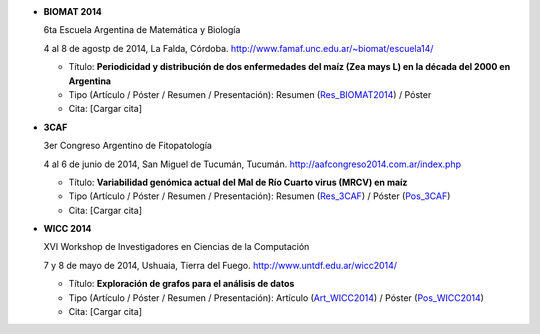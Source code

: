 .. tags: 
.. title: Publicaciones

- **BIOMAT 2014**

  6ta Escuela Argentina de Matemática y Biología

  4 al 8 de agostp de 2014, La Falda, Córdoba. http://www.famaf.unc.edu.ar/~biomat/escuela14/

  - Título: **Periodicidad y distribución de dos enfermedades del maíz (Zea mays L) en la década del 2000 en Argentina**
  - Tipo (Artículo / Póster / Resumen / Presentación): Resumen (Res_BIOMAT2014_) / Póster
  - Cita: [Cargar cita]

.. _Res_BIOMAT2014: http://wiki.getyatel.org/pub/general/_attachment/Resumen_BIOMAT_2014.pdf


- **3CAF**

  3er Congreso Argentino de Fitopatología

  4 al 6 de junio de 2014, San Miguel de Tucumán, Tucumán. http://aafcongreso2014.com.ar/index.php

  - Título: **Variabilidad genómica actual del Mal de Río Cuarto virus (MRCV) en maíz**
  - Tipo (Artículo / Póster / Resumen / Presentación): Resumen (Res_3CAF_) / Póster (Pos_3CAF_)
  - Cita: [Cargar cita]

.. _Res_3CAF: http://wiki.getyatel.org/pub/general/_attachment/ResumenFito2014.pdf
.. _Pos_3CAF: http://wiki.getyatel.org/pub/general/_attachment/PosterFito2014.pdf


- **WICC 2014**

  XVI Workshop de Investigadores en Ciencias de la Computación

  7 y 8 de mayo de 2014, Ushuaia, Tierra del Fuego. http://www.untdf.edu.ar/wicc2014/

  - Título: **Exploración de grafos para el análisis de datos**
  - Tipo (Artículo / Póster / Resumen / Presentación): Artículo (Art_WICC2014_) / Póster (Pos_WICC2014_)
  - Cita: [Cargar cita]

.. _Art_WICC2014: http://wiki.getyatel.org/pub/general/_attachment/Articulo_WICC_2014_enviado.pdf
.. _Pos_WICC2014: http://wiki.getyatel.org/pub/general/_attachment/poster_v01.pdf

